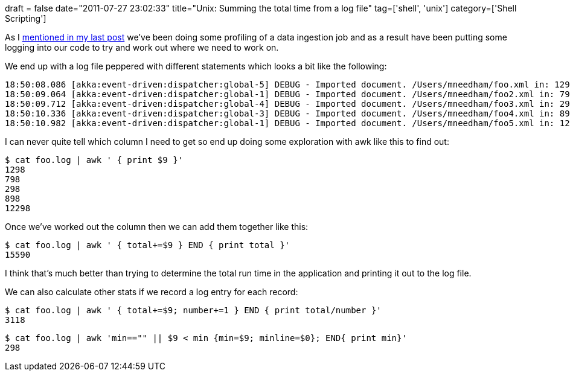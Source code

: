 +++
draft = false
date="2011-07-27 23:02:33"
title="Unix: Summing the total time from a log file"
tag=['shell', 'unix']
category=['Shell Scripting']
+++

As I http://www.markhneedham.com/blog/2011/07/27/a-crude-way-of-telling-if-a-remote-machine-is-a-vm/[mentioned in my last post] we've been doing some profiling of a data ingestion job and as a result have been putting some logging into our code to try and work out where we need to work on.

We end up with a log file peppered with different statements which looks a bit like the following:

[source,text]
----

18:50:08.086 [akka:event-driven:dispatcher:global-5] DEBUG - Imported document. /Users/mneedham/foo.xml in: 1298
18:50:09.064 [akka:event-driven:dispatcher:global-1] DEBUG - Imported document. /Users/mneedham/foo2.xml in: 798
18:50:09.712 [akka:event-driven:dispatcher:global-4] DEBUG - Imported document. /Users/mneedham/foo3.xml in: 298
18:50:10.336 [akka:event-driven:dispatcher:global-3] DEBUG - Imported document. /Users/mneedham/foo4.xml in: 898
18:50:10.982 [akka:event-driven:dispatcher:global-1] DEBUG - Imported document. /Users/mneedham/foo5.xml in: 12298
----

I can never quite tell which column I need to get so end up doing some exploration with awk like this to find out:

[source,text]
----

$ cat foo.log | awk ' { print $9 }'
1298
798
298
898
12298
----

Once we've worked out the column then we can add them together like this:

[source,text]
----

$ cat foo.log | awk ' { total+=$9 } END { print total }'
15590
----

I think that's much better than trying to determine the total run time in the application and printing it out to the log file.

We can also calculate other stats if we record a log entry for each record:

[source,text]
----

$ cat foo.log | awk ' { total+=$9; number+=1 } END { print total/number }'
3118
----

[source,text]
----

$ cat foo.log | awk 'min=="" || $9 < min {min=$9; minline=$0}; END{ print min}'
298
----
